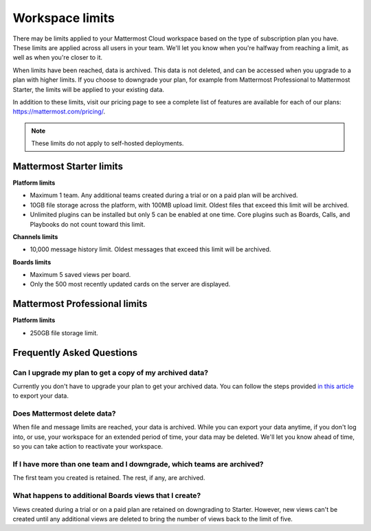 Workspace limits
================

There may be limits applied to your Mattermost Cloud workspace based on the type of subscription plan you have. These limits are applied across all users in your team. We'll let you know when you're halfway from reaching a limit, as well as when you're closer to it. 

When limits have been reached, data is archived. This data is not deleted, and can be accessed when you upgrade to a plan with higher limits. If you choose to downgrade your plan, for example from Mattermost Professional to Mattermost Starter, the limits will be applied to your existing data.

In addition to these limits, visit our pricing page to see a complete list of features are available for each of our plans: https://mattermost.com/pricing/.

.. note::

   These limits do not apply to self-hosted deployments. 

Mattermost Starter limits
-------------------------

**Platform limits**

- Maximum 1 team. Any additional teams created during a trial or on a paid plan will be archived.
- 10GB file storage across the platform, with 100MB upload limit. Oldest files that exceed this limit will be archived.
- Unlimited plugins can be installed but only 5 can be enabled at one time. Core plugins such as Boards, Calls, and Playbooks do not count toward this limit.

**Channels limits**

- 10,000 message history limit. Oldest messages that exceed this limit will be archived.

**Boards limits**

- Maximum 5 saved views per board.
- Only the 500 most recently updated cards on the server are displayed.

Mattermost Professional limits
------------------------------

**Platform limits**

- 250GB file storage limit.

Frequently Asked Questions
--------------------------

Can I upgrade my plan to get a copy of my archived data?
~~~~~~~~~~~~~~~~~~~~~~~~~~~~~~~~~~~~~~~~~~~~~~~~~~~~~~~~

Currently you don't have to upgrade your plan to get your archived data. You can follow the steps provided `in this article <https://docs.mattermost.com/manage/cloud-data-export.html>`_ to export your data.

Does Mattermost delete data?
~~~~~~~~~~~~~~~~~~~~~~~~~~~~

When file and message limits are reached, your data is archived. While you can export your data anytime, if you don't log into, or use, your workspace for an extended period of time, your data may be deleted. We'll let you know ahead of time, so you can take action to reactivate your workspace.

If I have more than one team and I downgrade, which teams are archived?
~~~~~~~~~~~~~~~~~~~~~~~~~~~~~~~~~~~~~~~~~~~~~~~~~~~~~~~~~~~~~~~~~~~~~~~

The first team you created is retained. The rest, if any, are archived.

What happens to additional Boards views that I create?
~~~~~~~~~~~~~~~~~~~~~~~~~~~~~~~~~~~~~~~~~~~~~~~~~~~~~~

Views created during a trial or on a paid plan are retained on downgrading to Starter. However, new views can't be created until any additional views are deleted to bring the number of views back to the limit of five.
